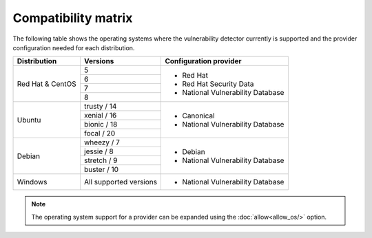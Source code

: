 .. Copyright (C) 2020 Wazuh, Inc.

.. _vu_compatibility_matrix:

Compatibility matrix
====================

The following table shows the operating systems where the vulnerability detector currently is supported and the provider configuration needed for each distribution.

+---------------+------------------------+----------------------------------+
| Distribution  | Versions               | Configuration provider           |
+===============+========================+==================================+
|               | 5                      |                                  |
| Red Hat &     +------------------------+                                  |
| CentOS        | 6                      | - Red Hat                        |
|               +------------------------+ - Red Hat Security Data          |
|               | 7                      | - National Vulnerability Database|
|               +------------------------+                                  |
|               | 8                      |                                  |
+---------------+------------------------+----------------------------------+
|               | trusty / 14            |                                  |
|               +------------------------+                                  |
| Ubuntu        | xenial / 16            |                                  |
|               +------------------------+ - Canonical                      |
|               | bionic / 18            | - National Vulnerability Database|
|               +------------------------+                                  |
|               | focal / 20             |                                  |
+---------------+------------------------+----------------------------------+
|               | wheezy / 7             |                                  |
|               +------------------------+                                  |
| Debian        | jessie / 8             |                                  |
|               +------------------------+ - Debian                         |
|               | stretch / 9            | - National Vulnerability Database|
|               +------------------------+                                  |
|               | buster / 10            |                                  |
+---------------+------------------------+----------------------------------+
| Windows       | All supported versions | - National Vulnerability Database|
+---------------+------------------------+----------------------------------+

.. note:: The operating system support for a provider can be expanded using the :doc:`allow<allow_os/>` option.
